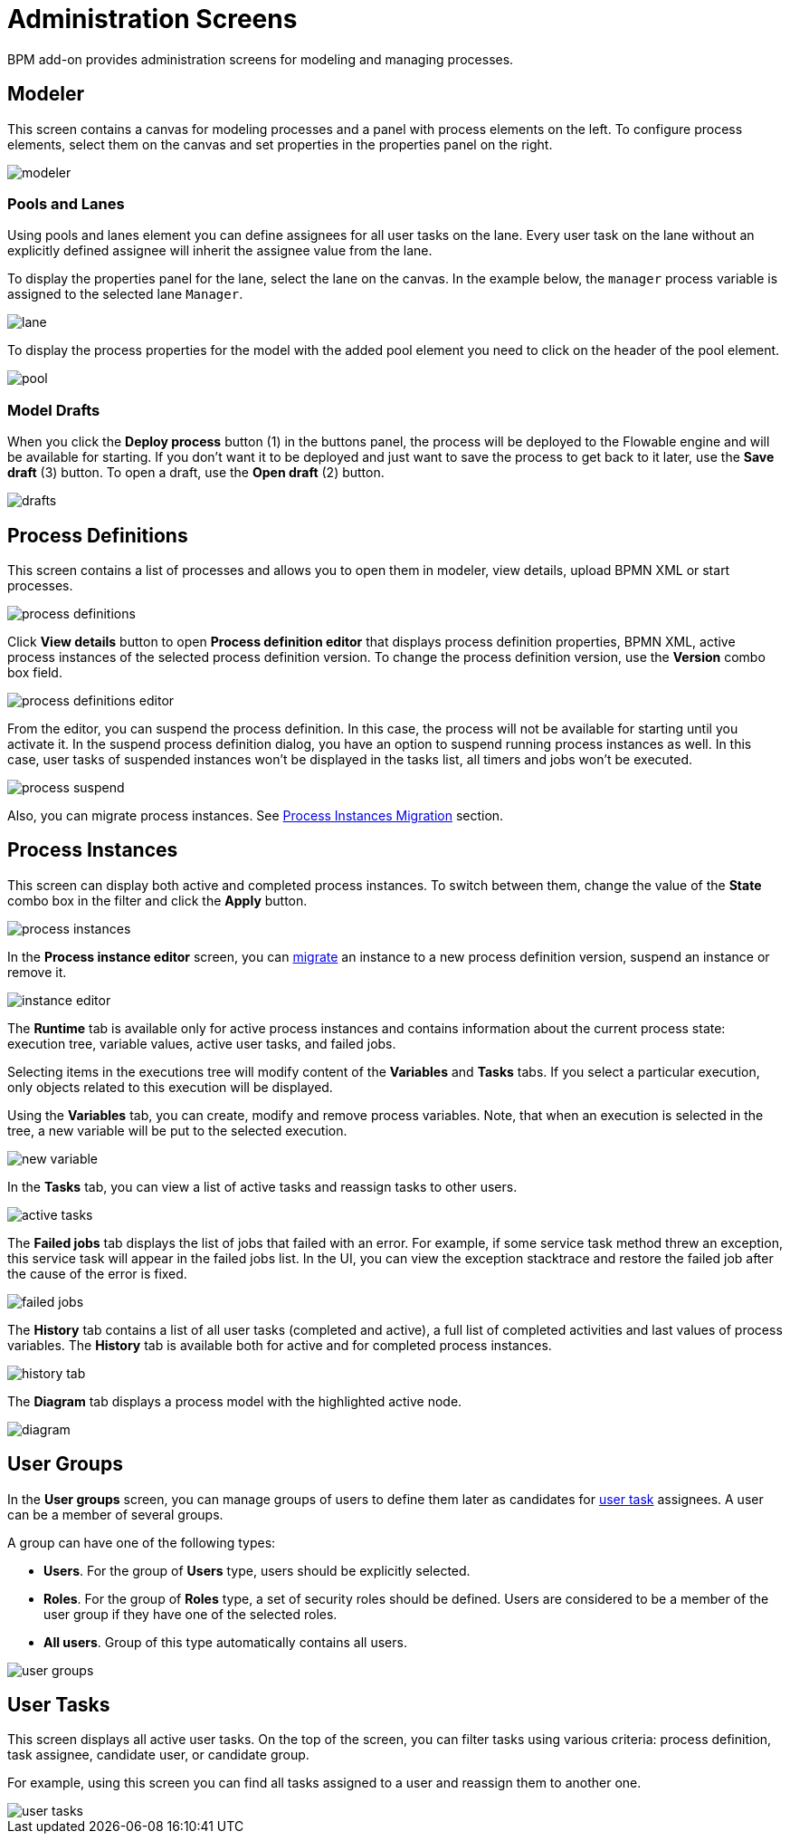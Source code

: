 = Administration Screens

BPM add-on provides administration screens for modeling and managing processes.

== Modeler

This screen contains a canvas for modeling processes and a panel with process elements on the left. To configure process elements, select them on the canvas and set properties in the properties panel on the right.

image::screens/modeler.png[align="center"]

=== Pools and Lanes

Using pools and lanes element you can define assignees for all user tasks on the lane. Every user task on the lane without an explicitly defined assignee will inherit the assignee value from the lane.

To display the properties panel for the lane, select the lane on the canvas. In the example below, the `manager` process variable is assigned to the selected lane `Manager`.

image::screens/lane.png[align="center"]

To display the process properties for the model with the added pool element you need to click on the header of the pool element.

image::screens/pool.png[align="center"]

=== Model Drafts

When you click the *Deploy process* button (1) in the buttons panel, the process will be deployed to the Flowable engine and will be available for starting. If you don’t want it to be deployed and just want to save the process to get back to it later, use the *Save draft* (3) button. To open a draft, use the *Open draft* (2) button.

image::screens/drafts.png[align="center"]

[[process-definitions]]
== Process Definitions

This screen contains a list of processes and allows you to open them in modeler, view details, upload BPMN XML or start processes.

image::screens/process-definitions.png[align="center"]

Click *View details* button to open *Process definition editor* that displays process definition properties, BPMN XML, active process instances of the selected process definition version. To change the process definition version, use the *Version* combo box field.

image::screens/process-definitions-editor.png[align="center"]

From the editor, you can suspend the process definition. In this case, the process will not be available for starting until you activate it. In the suspend process definition dialog, you have an option to suspend running process instances as well. In this case, user tasks of suspended instances won’t be displayed in the tasks list, all timers and jobs won’t be executed.

image::screens/process-suspend.png[align="center"]

Also, you can migrate process instances. See xref:bpm:instance-migration.adoc[Process Instances Migration] section.

[[process-instances]]
== Process Instances

This screen can display both active and completed process instances. To switch between them, change the value of the *State* combo box in the filter and click the *Apply* button.

image::screens/process-instances.png[align="center"]

In the *Process instance editor* screen, you can xref:bpm:instance-migration.adoc[migrate] an instance to a new process definition version, suspend an instance or remove it.

image::screens/instance-editor.png[align="center"]

The *Runtime* tab is available only for active process instances and contains information about the current process state: execution tree, variable values, active user tasks, and failed jobs.

Selecting items in the executions tree will modify content of the *Variables* and *Tasks* tabs. If you select a particular execution, only objects related to this execution will be displayed.

Using the *Variables* tab, you can create, modify and remove process variables. Note, that when an execution is selected in the tree, a new variable will be put to the selected execution.

image::screens/new-variable.png[align="center"]

In the *Tasks* tab, you can view a list of active tasks and reassign tasks to other users.

image::screens/active-tasks.png[align="center"]

The *Failed jobs* tab displays the list of jobs that failed with an error. For example, if some service task method threw an exception, this service task will appear in the failed jobs list. In the UI, you can view the exception stacktrace and restore the failed job after the cause of the error is fixed.

image::screens/failed-jobs.png[align="center"]

The *History* tab contains a list of all user tasks (completed and active), a full list of completed activities and last values of process variables. The *History* tab is available both for active and for completed process instances.

image::screens/history-tab.png[align="center"]

The *Diagram* tab displays a process model with the highlighted active node.

image::screens/diagram.png[align="center"]

[[user-groups]]
== User Groups

In the *User groups* screen, you can manage groups of users to define them later as candidates for xref:bpm:user-task.adoc#task-candidate-users-and-groups[user task] assignees. A user can be a member of several groups. 

A group can have one of the following types:

* *Users*. For the group of *Users* type, users should be explicitly selected.
* *Roles*. For the group of *Roles* type, a set of security roles should be defined. Users are considered to be a member of the user group if they have one of the selected roles.
* *All users*. Group of this type automatically contains all users.

image::screens/user-groups.png[align="center"]

== User Tasks

This screen displays all active user tasks. On the top of the screen, you can filter tasks using various criteria: process definition, task assignee, candidate user, or candidate group.

For example, using this screen you can find all tasks assigned to a user and reassign them to another one.

image::screens/user-tasks.png[align="center"]



